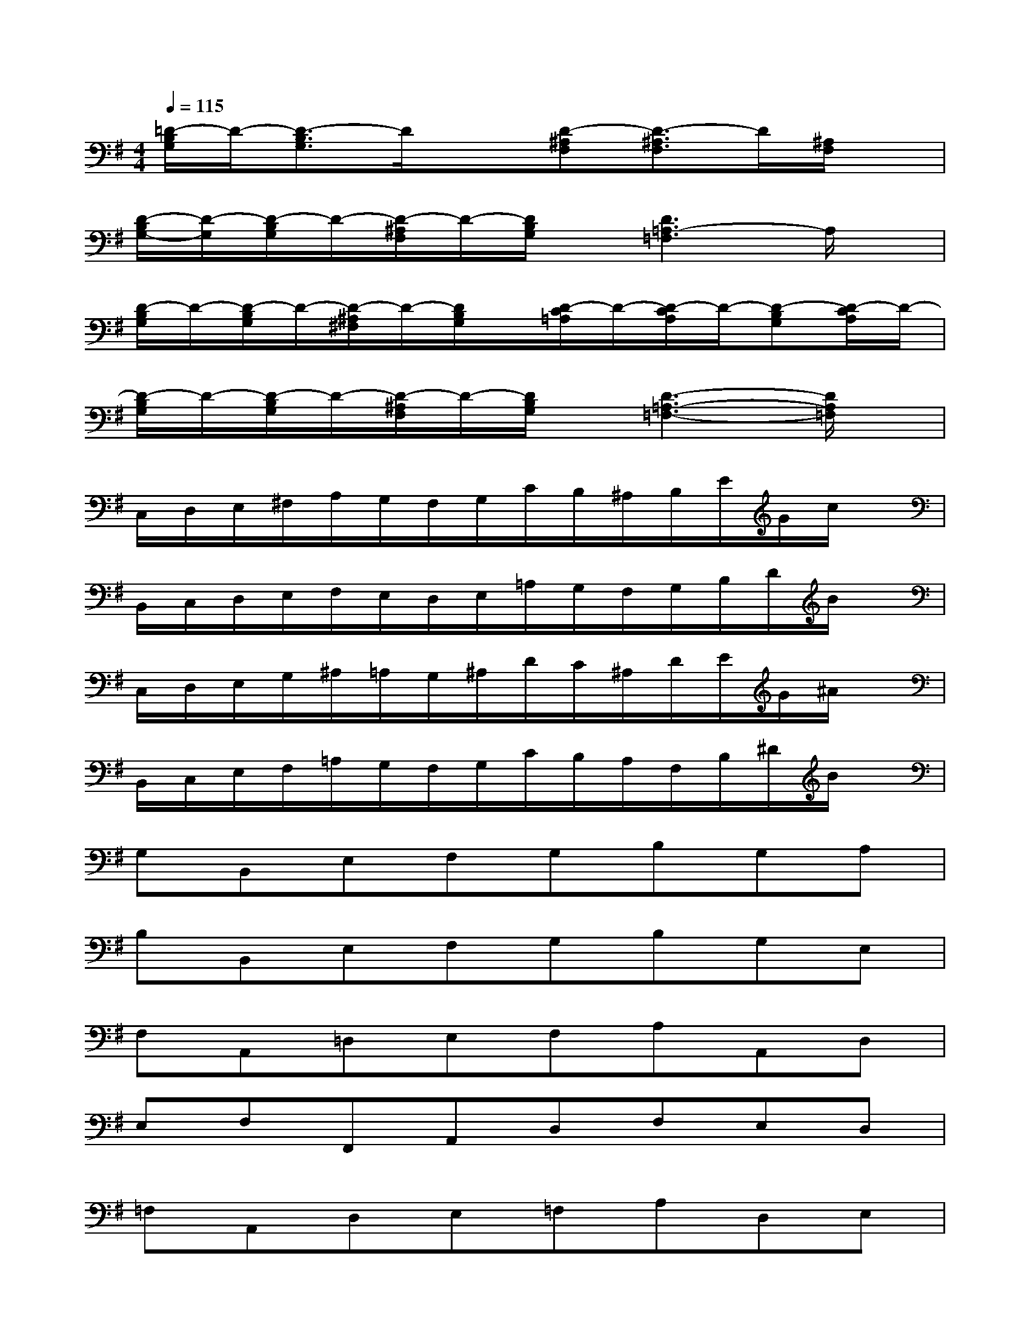 X:1
T:
M:4/4
L:1/8
Q:1/4=115
K:G%1sharps
V:1
[=D/2-B,/2G,/2]D/2-[D3/2-B,3/2G,3/2]D/2x[D-^A,F,][D3/2-^A,3/2F,3/2]D/2[^A,/2F,/2]x/2|
[D/2-B,/2G,/2-][D/2-G,/2][D/2-B,/2G,/2]D/2-[D/2-^A,/2F,/2]D/2-[D/2B,/2G,/2]x/2[D3=A,3-=F,3]A,/2x/2|
[D/2-B,/2G,/2]D/2-[D/2-B,/2G,/2]D/2-[D/2-^A,/2^F,/2]D/2-[D/2B,/2G,/2]x/2[D/2-C/2=A,/2]D/2-[D/2-C/2A,/2]D/2-[D-B,G,][D/2-C/2A,/2]D/2-|
[D/2-B,/2G,/2]D/2-[D/2-B,/2G,/2]D/2-[D/2-^A,/2F,/2]D/2-[D/2B,/2G,/2]x/2[D3-=A,3-=F,3-][D/2A,/2=F,/2]x/2|
C,/2D,/2E,/2^F,/2A,/2G,/2F,/2G,/2C/2B,/2^A,/2B,/2E/2G/2c/2x/2|
B,,/2C,/2D,/2E,/2F,/2E,/2D,/2E,/2=A,/2G,/2F,/2G,/2B,/2D/2B/2x/2|
C,/2D,/2E,/2G,/2^A,/2=A,/2G,/2^A,/2D/2C/2^A,/2D/2E/2G/2^A/2x/2|
B,,/2C,/2E,/2F,/2=A,/2G,/2F,/2G,/2C/2B,/2A,/2F,/2B,/2^D/2B/2x/2|
G,B,,E,F,G,B,G,A,|
B,B,,E,F,G,B,G,E,|
F,A,,=D,E,F,A,A,,D,|
E,F,F,,A,,D,F,E,D,|
=F,A,,D,E,=F,A,D,E,|
=F,A,,D,=F,A,=F,,A,,D,|
E,A,,^C,D,E,A,^C,D,|
E,A,,^C,D,E,E,,A,,E,